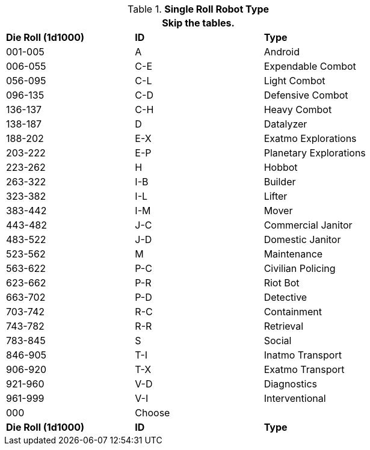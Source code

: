 // new for version 6.0
// Table 5.24 Robot Dimensions
.*Single Roll Robot Type*
[width="75%",cols="^,^,<"]
|===
3+<|Skip the tables. 

s|Die Roll (1d1000)
s|ID
s|Type

|001-005
|A
|Android

|006-055
|C-E
|Expendable Combot

|056-095
|C-L
|Light Combot

|096-135
|C-D
|Defensive Combot

|136-137
|C-H
|Heavy Combot

|138-187
|D
|Datalyzer

|188-202
|E-X
|Exatmo Explorations

|203-222
|E-P
|Planetary Explorations

|223-262
|H
|Hobbot

|263-322
|I-B
|Builder

|323-382
|I-L
|Lifter

|383-442
|I-M
|Mover

|443-482
|J-C
|Commercial Janitor

|483-522
|J-D
|Domestic Janitor

|523-562
|M
|Maintenance

|563-622
|P-C
|Civilian Policing

|623-662
|P-R
|Riot Bot

|663-702
|P-D
|Detective

|703-742
|R-C
|Containment

|743-782
|R-R
|Retrieval

|783-845
|S
|Social

|846-905
|T-I
|Inatmo Transport

|906-920
|T-X
|Exatmo Transport

|921-960
|V-D
|Diagnostics

|961-999
|V-I
|Interventional

|000
|Choose
|

s|Die Roll (1d1000)
s|ID
s|Type
|===